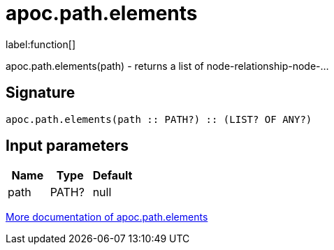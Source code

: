 ////
This file is generated by DocsTest, so don't change it!
////

= apoc.path.elements
:description: This section contains reference documentation for the apoc.path.elements function.

label:function[]

[.emphasis]
apoc.path.elements(path) - returns a list of node-relationship-node-...

== Signature

[source]
----
apoc.path.elements(path :: PATH?) :: (LIST? OF ANY?)
----

== Input parameters
[.procedures, opts=header]
|===
| Name | Type | Default 
|path|PATH?|null
|===

xref::graph-querying/path-querying.adoc[More documentation of apoc.path.elements,role=more information]

